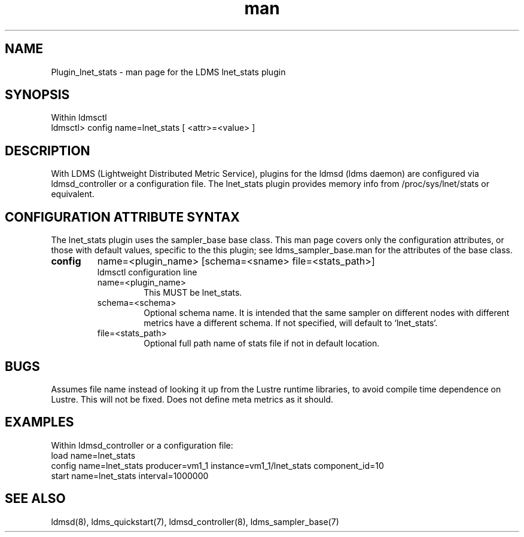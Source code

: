 .\" Manpage for Plugin_lnet_stats
.\" Contact ovis-help@ca.sandia.gov to correct errors or typos.
.TH man 7 "18 Feb 2018" "v4" "LDMS Plugin lnet stats man page"

.SH NAME
Plugin_lnet_stats - man page for the LDMS lnet_stats plugin

.SH SYNOPSIS
Within ldmsctl
.br
ldmsctl> config name=lnet_stats [ <attr>=<value> ]

.SH DESCRIPTION
With LDMS (Lightweight Distributed Metric Service), plugins for the ldmsd (ldms daemon) are configured via ldmsd_controller or a configuration file.
The lnet_stats plugin provides memory info from /proc/sys/lnet/stats or
equivalent.

.SH CONFIGURATION ATTRIBUTE SYNTAX
The lnet_stats plugin uses the sampler_base base class. This man page covers only the configuration attributes, or those with default values, specific to the this plugin; see ldms_sampler_base.man for the attributes of the base class.

.TP
.BR config
name=<plugin_name> [schema=<sname> file=<stats_path>]
.br
ldmsctl configuration line
.RS
.TP
name=<plugin_name>
.br
This MUST be lnet_stats.
.TP
schema=<schema>
.br
Optional schema name. It is intended that the same sampler on different nodes with different metrics have a
different schema. If not specified, will default to `lnet_stats`.
.TP
file=<stats_path>
.br
Optional full path name of stats file if not in default location.
.RE

.SH BUGS
Assumes file name instead of looking it up from the Lustre runtime libraries,
to avoid compile time dependence on Lustre. This will not be fixed.
Does not define meta metrics as it should.

.SH EXAMPLES
.PP
.nf
Within ldmsd_controller or a configuration file:
load name=lnet_stats
config name=lnet_stats producer=vm1_1 instance=vm1_1/lnet_stats component_id=10
start name=lnet_stats interval=1000000

.fi

.SH SEE ALSO
ldmsd(8), ldms_quickstart(7), ldmsd_controller(8), ldms_sampler_base(7)
